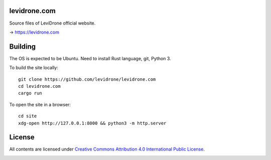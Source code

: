 levidrone.com
=============

Source files of LeviDrone official website.

→ https://levidrone.com

Building
========

The OS is expected to be Ubuntu. Need to install Rust language, git, Python 3.

To build the site locally::

    git clone https://github.com/levidrone/levidrone.com
    cd levidrone.com
    cargo run

To open the site in a browser::

    cd site
    xdg-open http://127.0.0.1:8000 && python3 -m http.server 

License
=======

All contents are licensed under `Creative Commons Attribution 4.0 International Public License <https://creativecommons.org/licenses/by/4.0/>`__.

|cc| |by|

.. |cc| image:: /img/cc.svg
   :width: 30px
   :alt: CC

.. |by| image:: /img/by.svg
   :width: 30px
   :alt: BY

